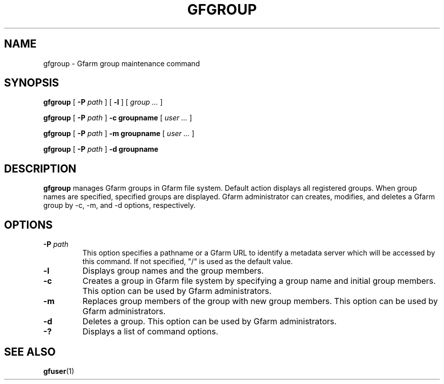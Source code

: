 .\" This manpage has been automatically generated by docbook2man 
.\" from a DocBook document.  This tool can be found at:
.\" <http://shell.ipoline.com/~elmert/comp/docbook2X/> 
.\" Please send any bug reports, improvements, comments, patches, 
.\" etc. to Steve Cheng <steve@ggi-project.org>.
.TH "GFGROUP" "1" "20 January 2010" "Gfarm" ""

.SH NAME
gfgroup \- Gfarm group maintenance command
.SH SYNOPSIS

\fBgfgroup\fR [ \fB-P \fIpath\fB\fR ] [ \fB-l\fR ] [ \fB\fIgroup\fB\fR\fI ...\fR ]


\fBgfgroup\fR [ \fB-P \fIpath\fB\fR ] \fB-c\fR \fBgroupname\fR [ \fB\fIuser\fB\fR\fI ...\fR ]


\fBgfgroup\fR [ \fB-P \fIpath\fB\fR ] \fB-m\fR \fBgroupname\fR [ \fB\fIuser\fB\fR\fI ...\fR ]


\fBgfgroup\fR [ \fB-P \fIpath\fB\fR ] \fB-d\fR \fBgroupname\fR

.SH "DESCRIPTION"
.PP
\fBgfgroup\fR manages Gfarm groups in Gfarm file
system.  Default action displays all registered groups.  When group
names are specified, specified groups are displayed.  Gfarm
administrator can creates, modifies, and deletes a Gfarm group by -c,
-m, and -d options, respectively.
.SH "OPTIONS"
.TP
\fB-P \fIpath\fB\fR
This option specifies a pathname or a Gfarm URL to identify
a metadata server which will be accessed by this command.
If not specified, "/" is used as the default value.
.TP
\fB-l\fR
Displays group names and the group members.
.TP
\fB-c\fR
Creates a group in Gfarm file system by specifying a group name and
initial group members.
This option can be used by Gfarm administrators.
.TP
\fB-m\fR
Replaces group members of the group with new group members.
This option can be used by Gfarm administrators.
.TP
\fB-d\fR
Deletes a group.
This option can be used by Gfarm administrators.
.TP
\fB-?\fR
Displays a list of command options.
.SH "SEE ALSO"
.PP
\fBgfuser\fR(1)
